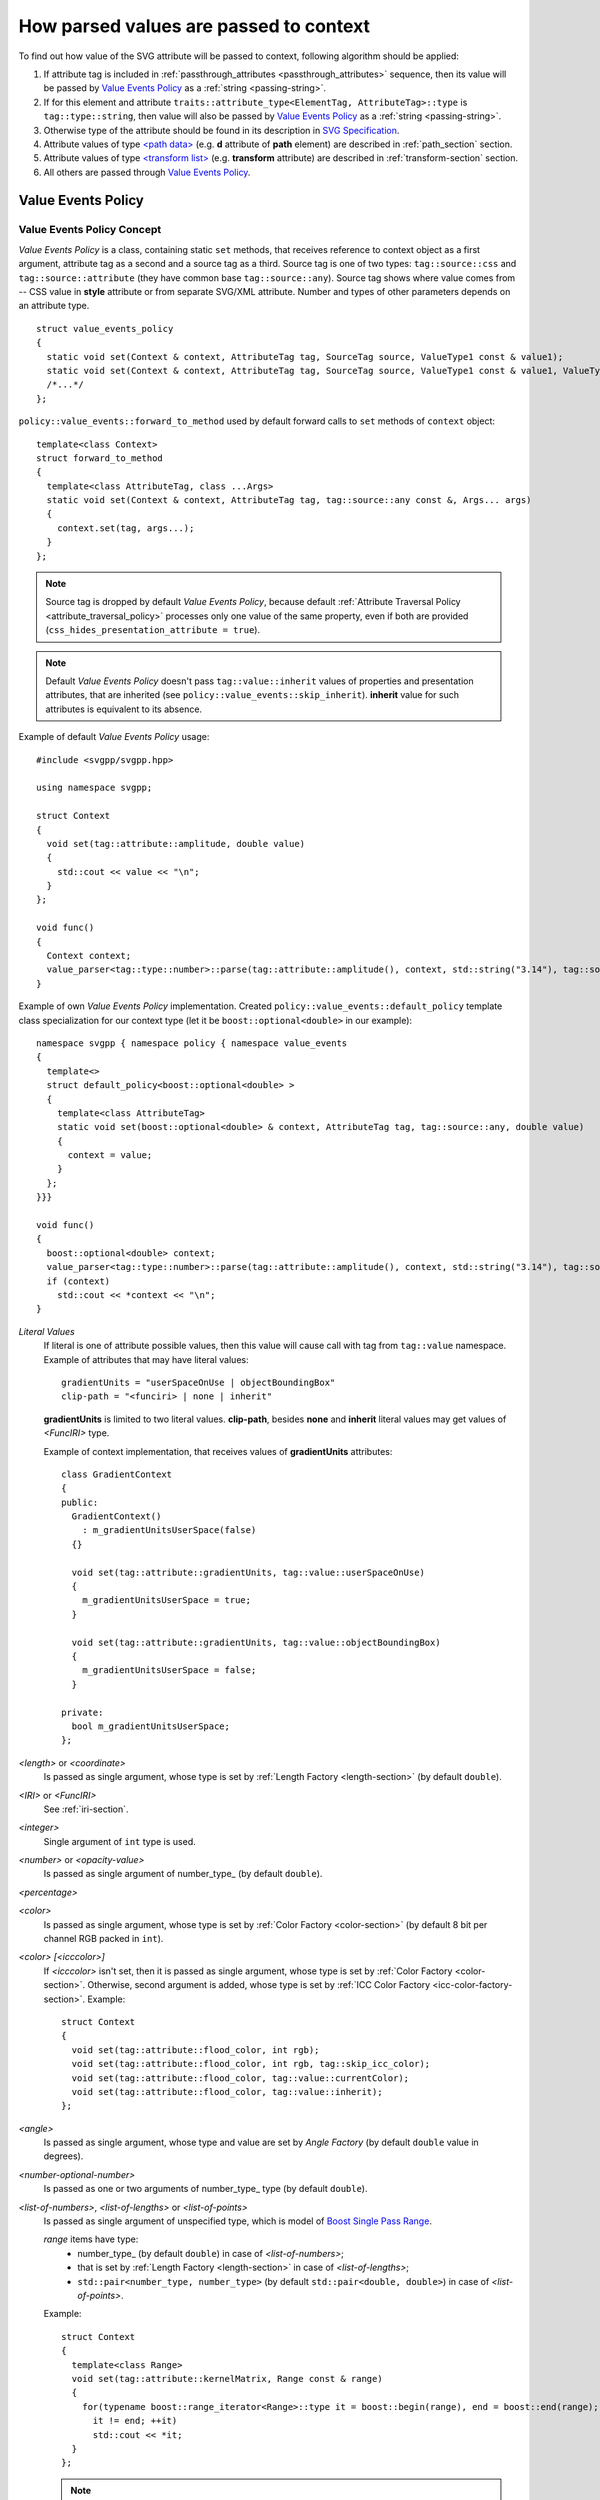 .. _passing-values:

How parsed values are passed to context
=============================================

To find out how value of the SVG attribute will be passed to context, following algorithm should be applied:

#. If attribute tag is included in :ref:`passthrough_attributes <passthrough_attributes>` sequence, 
   then its value will be passed by `Value Events Policy`_ as a :ref:`string <passing-string>`.
#. If for this element and attribute ``traits::attribute_type<ElementTag, AttributeTag>::type`` is ``tag::type::string``, 
   then value will also be passed by `Value Events Policy`_ as a :ref:`string <passing-string>`.
#. Otherwise type of the attribute should be found in its description in `SVG Specification <http://www.w3.org/TR/SVG/attindex.html>`_.
#. Attribute values of type `<path data> <http://www.w3.org/TR/SVG/paths.html#PathData>`_ 
   (e.g. **d** attribute of **path** element) are described in :ref:`path_section` section.
#. Attribute values of type `<transform list> <http://www.w3.org/TR/SVG/coords.html#TransformAttribute>`_ 
   (e.g. **transform** attribute) are described in :ref:`transform-section` section.
#. All others are passed through `Value Events Policy`_.


Value Events Policy
-----------------------

Value Events Policy Concept
^^^^^^^^^^^^^^^^^^^^^^^^^^^

*Value Events Policy* is a class, containing static ``set`` methods, that receives reference to
context object as a first argument, attribute tag as a second and a source tag as a third. 
Source tag is one of two types: ``tag::source::css`` and ``tag::source::attribute`` (they have common base ``tag::source::any``).
Source tag shows where value comes from -- CSS value in **style** attribute or from separate SVG/XML attribute.
Number and types of other parameters depends on an attribute type.

::

  struct value_events_policy
  {
    static void set(Context & context, AttributeTag tag, SourceTag source, ValueType1 const & value1);
    static void set(Context & context, AttributeTag tag, SourceTag source, ValueType1 const & value1, ValueType2 const & value2);
    /*...*/
  };

``policy::value_events::forward_to_method`` used by default forward calls to ``set`` methods of ``context`` object::

  template<class Context>
  struct forward_to_method
  {
    template<class AttributeTag, class ...Args>
    static void set(Context & context, AttributeTag tag, tag::source::any const &, Args... args)
    {
      context.set(tag, args...);
    }
  };

.. note::

  Source tag is dropped by default *Value Events Policy*, because default 
  :ref:`Attribute Traversal Policy <attribute_traversal_policy>` processes only one value of the same property,
  even if both are provided (``css_hides_presentation_attribute = true``).

.. note::

  Default *Value Events Policy* doesn't pass ``tag::value::inherit`` values of properties and presentation attributes, 
  that are inherited (see ``policy::value_events::skip_inherit``). 
  **inherit** value for such attributes is equivalent to its absence.


Example of default *Value Events Policy* usage::

  #include <svgpp/svgpp.hpp>

  using namespace svgpp;

  struct Context
  {
    void set(tag::attribute::amplitude, double value)
    {
      std::cout << value << "\n";
    }
  };

  void func()
  {
    Context context;
    value_parser<tag::type::number>::parse(tag::attribute::amplitude(), context, std::string("3.14"), tag::source::attribute());
  }

Example of own *Value Events Policy* implementation. 
Created ``policy::value_events::default_policy`` template class specialization 
for our context type (let it be ``boost::optional<double>`` in our example)::

  namespace svgpp { namespace policy { namespace value_events 
  {
    template<>
    struct default_policy<boost::optional<double> >
    {
      template<class AttributeTag>
      static void set(boost::optional<double> & context, AttributeTag tag, tag::source::any, double value) 
      {
        context = value;
      }
    };
  }}}

  void func()
  {
    boost::optional<double> context;
    value_parser<tag::type::number>::parse(tag::attribute::amplitude(), context, std::string("3.14"), tag::source::attribute());
    if (context)
      std::cout << *context << "\n";
  }

.. _Literal Values:

*Literal Values*
  If literal is one of attribute possible values, then this value will cause call with
  tag from ``tag::value`` namespace. Example of attributes that may have literal values::

      gradientUnits = "userSpaceOnUse | objectBoundingBox"
      clip-path = "<funciri> | none | inherit"

  **gradientUnits** is limited to two literal values. **clip-path**, besides
  **none** and **inherit** literal values may get values of *<FuncIRI>* type.

  Example of context implementation, that receives values of **gradientUnits** attributes::

    class GradientContext
    {
    public:
      GradientContext()
        : m_gradientUnitsUserSpace(false)
      {}

      void set(tag::attribute::gradientUnits, tag::value::userSpaceOnUse)
      {
        m_gradientUnitsUserSpace = true;
      }

      void set(tag::attribute::gradientUnits, tag::value::objectBoundingBox)
      {
        m_gradientUnitsUserSpace = false;
      }

    private:
      bool m_gradientUnitsUserSpace;
    };

*<length>* or *<coordinate>*
  Is passed as single argument, whose type is set by :ref:`Length Factory <length-section>` (by default ``double``).

*<IRI>* or *<FuncIRI>*
  See :ref:`iri-section`.
    
*<integer>*
  Single argument of ``int`` type is used.

*<number>* or *<opacity-value>*
  Is passed as single argument of number_type_ (by default ``double``).

*<percentage>*

*<color>* 
  Is passed as single argument, whose type is set by :ref:`Color Factory <color-section>` 
  (by default 8 bit per channel RGB packed in ``int``).

*<color> [<icccolor>]*
  If *<icccolor>* isn't set, then it is passed as single argument,
  whose type is set by :ref:`Color Factory <color-section>`.
  Otherwise, second argument is added, whose type is set by :ref:`ICC Color Factory <icc-color-factory-section>`.
  Example::

    struct Context
    {
      void set(tag::attribute::flood_color, int rgb);
      void set(tag::attribute::flood_color, int rgb, tag::skip_icc_color);
      void set(tag::attribute::flood_color, tag::value::currentColor);
      void set(tag::attribute::flood_color, tag::value::inherit);
    };

*<angle>*
  Is passed as single argument, whose type and value are set by *Angle Factory* 
  (by default ``double`` value in degrees).

*<number-optional-number>*
  Is passed as one or two arguments of number_type_ type (by default ``double``).

*<list-of-numbers>*, *<list-of-lengths>* or *<list-of-points>* 
  Is passed as single argument of unspecified type, which is model of  
  `Boost Single Pass Range <http://www.boost.org/doc/libs/1_57_0/libs/range/doc/html/range/concepts/single_pass_range.html>`_.
  
  *range* items have type:
    * number_type_ (by default ``double``) in case of *<list-of-numbers>*;
    * that is set by :ref:`Length Factory <length-section>` in case of *<list-of-lengths>*;
    * ``std::pair<number_type, number_type>`` (by default ``std::pair<double, double>``) in case of *<list-of-points>*.

  Example::

    struct Context
    {
      template<class Range>
      void set(tag::attribute::kernelMatrix, Range const & range)
      {
        for(typename boost::range_iterator<Range>::type it = boost::begin(range), end = boost::end(range); 
          it != end; ++it)
          std::cout << *it;
      }
    };

  .. note::
    If template function can't be used (e.g. it is virtual function),
    then Boost 
    `any_range <http://www.boost.org/doc/libs/1_57_0/libs/range/doc/html/range/reference/ranges/any_range.html>`_
    can be used as range type instead::

      typedef boost::any_range<double, boost::single_pass_traversal_tag, double const &, std::ptrdiff_t> Range;


*<shape>*
  Is passed as 5 arguments - first is *tag* ``tag::value::rect``, others are of number_type_ type (by default ``double``): 
  ``(tag::value::rect(), top, right, bottom, left)``.

**viewBox** attribute
  Is passed as 4 arguments of number_type_ type (by default ``double``): ``(x, y, width, height)``.

**bbox** attribute
  Is passed as 4 arguments of number_type_ type (by default ``double``): ``(lo_x, lo_y, hi_x, hi_y)``.

**preserveAspectRatio** attribute
  Depending on value is passed as:
    * ``(bool defer, tag::value::none)``
    * ``(bool defer, AlignT align, MeetOrSliceT meetOrSlice)``

      Type ``AlignT`` is one of ``tag::value::xMinYMin``, ``tag::value::xMidYMin``, ``tag::value::xMaxYMin``, 
      ``tag::value::xMinYMid``, ``tag::value::xMidYMid``, ``tag::value::xMaxYMid``, 
      ``tag::value::xMinYMax``, ``tag::value::xMidYMax``, ``tag::value::xMaxYMax``.
      Type ``MeetOrSliceT`` is ``tag::value::meet`` or ``tag::value::slice``.

**text-decoration** property
  **none** and **inherit** values are passed as `Literal Values`_.
  Other values are passed as 8 arguments, 4 of which is of type ``bool``, each of them
  preceded with *tag*, describing argument meaning. Boolean parameters takes ``true`` value
  if corresponding text decoration is set in property::

    struct Context
    {
      void set(tag::attribute::text_decoration, tag::value::none);
      void set(tag::attribute::text_decoration, tag::value::inherit);
      void set(tag::attribute::text_decoration, 
        tag::value::underline,    bool underline,
        tag::value::overline,     bool overline,
        tag::value::line_through, bool line_through,
        tag::value::blink,        bool blink);
    };

**enable-background** property
  **accumulate**, **new** and **inherit** values are passed as `Literal Values`_.
  Values as **new <x> <y> <width> <height>** are passed as 5 arguments, first of them is *tag*, 
  other have type number_type_ (by default ``double``): 
  ``(tag::value::new_(), x, y, width, height)``.

*<paint>*
  Possible combinations of argument types:

    * (``tag::value::inherit``)
    * (``tag::value::none``)
    * (``tag::value::currentColor``)
    * (*<color>*)
    * (*<color>*, *<icccolor>*)
    * (*<iri>*, ``tag::value::none``)
    * (*<iri>*, ``tag::value::currentColor``)
    * (*<iri>*, *<color>*)
    * (*<iri>*, *<color>*, *<icccolor>*)

  Which types corresponds to *<color>* and *<icccolor>* is described above.

  If :ref:`IRI Policy <iri-section>` ``policy::iri::distinguish_local`` is used,
  then number of methods with *<iri>* is doubled:

    * (``tag::value::inherit``)
    * (``tag::value::none``)
    * (``tag::value::currentColor``)
    * (*<color>*)
    * (*<color>*, *<icccolor>*)
    * (*<iri>*, ``tag::value::none``)
    * (``tag::iri_fragment``, *<iri fragment>*, ``tag::value::none``)
    * (*<iri>*, ``tag::value::currentColor``)
    * (``tag::iri_fragment``, *<iri fragment>*, ``tag::value::currentColor``)
    * (*<iri>*, *<color>*)
    * (``tag::iri_fragment``, *<iri fragment>*, *<color>*)
    * (*<iri>*, *<color>*, *<icccolor>*)
    * (``tag::iri_fragment``, *<iri fragment>*, *<color>*, *<icccolor>*)

  Example::

    typedef boost::variant<tag::value::none, tag::value::currentColor, int/* rgba */> SolidPaint;

    struct IRIPaint
    {
      IRIPaint(
        std::string const & fragment, 
        boost::optional<SolidPaint> const & fallback = boost::optional<SolidPaint>());
    };

    typedef boost::variant<SolidPaint, IRIPaint> Paint;

    template<class AttributeTag>
    class PaintContext
    {
    public:
      void set(AttributeTag, tag::value::none)
      { 
        m_paint = tag::value::none(); 
      }

      void set(AttributeTag, tag::value::currentColor)
      { 
        m_paint = tag::value::currentColor(); 
      }

      void set(AttributeTag, int color, tag::skip_icc_color = tag::skip_icc_color())
      { 
        m_paint = color; 
      }

      template<class IRI>
      void set(AttributeTag tag, IRI const & iri)
      { 
        throw std::runtime_error("Non-local references aren't supported");
      }

      template<class IRI>
      void set(AttributeTag tag, tag::iri_fragment, IRI const & fragment)
      { 
        m_paint = IRIPaint(std::string(boost::begin(fragment), boost::end(fragment))); 
      }

      template<class IRI>
      void set(AttributeTag tag, IRI const &, tag::value::none val)
      { 
        // Ignore non-local IRI, fallback to second option
        set(tag, val); 
      }

      template<class IRI>
      void set(AttributeTag tag, tag::iri_fragment, IRI const & fragment, tag::value::none val)
      { 
        m_paint = IRIPaint(std::string(boost::begin(fragment), boost::end(fragment)), boost::optional<SolidPaint>(val)); 
      }

      template<class IRI>
      void set(AttributeTag tag, IRI const &, tag::value::currentColor val)
      { 
        // Ignore non-local IRI, fallback to second option
        set(tag, val); 
      }

      template<class IRI>
      void set(AttributeTag tag, tag::iri_fragment, IRI const & fragment, tag::value::currentColor val)
      { 
        m_paint = IRIPaint(std::string(boost::begin(fragment), boost::end(fragment)), boost::optional<SolidPaint>(val)); 
      }

      template<class IRI>
      void set(AttributeTag tag, IRI const &, agg::rgba8 val, tag::skip_icc_color = tag::skip_icc_color())
      { 
        // Ignore non-local IRI, fallback to second option
        set(tag, val); 
      }

      template<class IRI>
      void set(AttributeTag tag, tag::iri_fragment, IRI const & fragment, int val, tag::skip_icc_color = tag::skip_icc_color())
      { 
        m_paint = IRIPaint(std::string(boost::begin(fragment), boost::end(fragment)), boost::optional<SolidPaint>(val)); 
      }
  
    private:
      Paint m_paint;
    };


